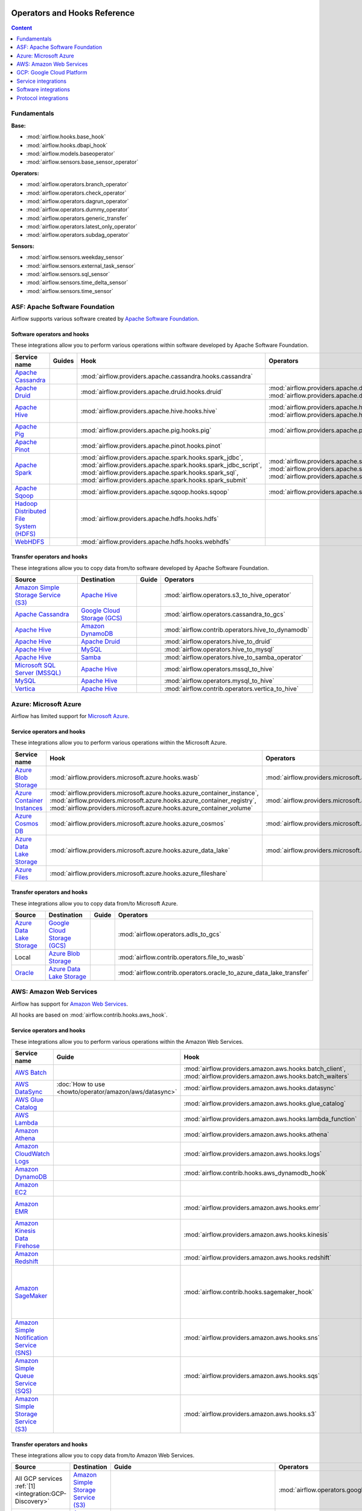  .. Licensed to the Apache Software Foundation (ASF) under one
    or more contributor license agreements.  See the NOTICE file
    distributed with this work for additional information
    regarding copyright ownership.  The ASF licenses this file
    to you under the Apache License, Version 2.0 (the
    "License"); you may not use this file except in compliance
    with the License.  You may obtain a copy of the License at

 ..   http://www.apache.org/licenses/LICENSE-2.0

 .. Unless required by applicable law or agreed to in writing,
    software distributed under the License is distributed on an
    "AS IS" BASIS, WITHOUT WARRANTIES OR CONDITIONS OF ANY
    KIND, either express or implied.  See the License for the
    specific language governing permissions and limitations
    under the License.

Operators and Hooks Reference
=============================

.. contents:: Content
  :local:
  :depth: 1

.. _fundamentals:

Fundamentals
------------

**Base:**

* :mod:`airflow.hooks.base_hook`
* :mod:`airflow.hooks.dbapi_hook`
* :mod:`airflow.models.baseoperator`
* :mod:`airflow.sensors.base_sensor_operator`

**Operators:**

* :mod:`airflow.operators.branch_operator`
* :mod:`airflow.operators.check_operator`
* :mod:`airflow.operators.dagrun_operator`
* :mod:`airflow.operators.dummy_operator`
* :mod:`airflow.operators.generic_transfer`
* :mod:`airflow.operators.latest_only_operator`
* :mod:`airflow.operators.subdag_operator`

**Sensors:**

* :mod:`airflow.sensors.weekday_sensor`
* :mod:`airflow.sensors.external_task_sensor`
* :mod:`airflow.sensors.sql_sensor`
* :mod:`airflow.sensors.time_delta_sensor`
* :mod:`airflow.sensors.time_sensor`


.. _Apache:

ASF: Apache Software Foundation
-------------------------------

Airflow supports various software created by `Apache Software Foundation <https://www.apache.org/foundation/>`__.

Software operators and hooks
''''''''''''''''''''''''''''

These integrations allow you to perform various operations within software developed by Apache Software
Foundation.

.. list-table::
   :header-rows: 1

   * - Service name
     - Guides
     - Hook
     - Operators
     - Sensors

   * - `Apache Cassandra <http://cassandra.apache.org/>`__
     -
     - :mod:`airflow.providers.apache.cassandra.hooks.cassandra`
     -
     - :mod:`airflow.providers.apache.cassandra.sensors.record`,
       :mod:`airflow.providers.apache.cassandra.sensors.table`

   * - `Apache Druid <https://druid.apache.org/>`__
     -
     - :mod:`airflow.providers.apache.druid.hooks.druid`
     - :mod:`airflow.providers.apache.druid.operators.druid`,
       :mod:`airflow.providers.apache.druid.operators.druid_check`
     -

   * - `Apache Hive <https://hive.apache.org/>`__
     -
     - :mod:`airflow.providers.apache.hive.hooks.hive`
     - :mod:`airflow.providers.apache.hive.operators.hive`,
       :mod:`airflow.providers.apache.hive.operators.hive_stats`
     - :mod:`airflow.providers.apache.hive.sensors.named_hive_partition`,
       :mod:`airflow.providers.apache.hive.sensors.hive_partition`,
       :mod:`airflow.providers.apache.hive.sensors.metastore_partition`

   * - `Apache Pig <https://pig.apache.org/>`__
     -
     - :mod:`airflow.providers.apache.pig.hooks.pig`
     - :mod:`airflow.providers.apache.pig.operators.pig`
     -

   * - `Apache Pinot <https://pinot.apache.org/>`__
     -
     - :mod:`airflow.providers.apache.pinot.hooks.pinot`
     -
     -

   * - `Apache Spark <https://spark.apache.org/>`__
     -
     - :mod:`airflow.providers.apache.spark.hooks.spark_jdbc`,
       :mod:`airflow.providers.apache.spark.hooks.spark_jdbc_script`,
       :mod:`airflow.providers.apache.spark.hooks.spark_sql`,
       :mod:`airflow.providers.apache.spark.hooks.spark_submit`
     - :mod:`airflow.providers.apache.spark.operators.spark_jdbc`,
       :mod:`airflow.providers.apache.spark.operators.spark_sql`,
       :mod:`airflow.providers.apache.spark.operators.spark_submit`
     -

   * - `Apache Sqoop <https://sqoop.apache.org/>`__
     -
     - :mod:`airflow.providers.apache.sqoop.hooks.sqoop`
     - :mod:`airflow.providers.apache.sqoop.operators.sqoop`
     -

   * - `Hadoop Distributed File System (HDFS) <https://hadoop.apache.org/docs/r1.2.1/hdfs_design.html>`__
     -
     - :mod:`airflow.providers.apache.hdfs.hooks.hdfs`
     -
     - :mod:`airflow.providers.apache.hdfs.sensors.hdfs`

   * - `WebHDFS <https://hadoop.apache.org/docs/current/hadoop-project-dist/hadoop-hdfs/WebHDFS.html>`__
     -
     - :mod:`airflow.providers.apache.hdfs.hooks.webhdfs`
     -
     - :mod:`airflow.providers.apache.hdfs.sensors.web_hdfs`


Transfer operators and hooks
''''''''''''''''''''''''''''

These integrations allow you to copy data from/to software developed by Apache Software
Foundation.

.. list-table::
   :header-rows: 1

   * - Source
     - Destination
     - Guide
     - Operators

   * - `Amazon Simple Storage Service (S3) <https://aws.amazon.com/s3/>`_
     - `Apache Hive <https://hive.apache.org/>`__
     -
     - :mod:`airflow.operators.s3_to_hive_operator`

   * - `Apache Cassandra <http://cassandra.apache.org/>`__
     - `Google Cloud Storage (GCS) <https://cloud.google.com/gcs/>`__
     -
     - :mod:`airflow.operators.cassandra_to_gcs`

   * - `Apache Hive <https://hive.apache.org/>`__
     - `Amazon DynamoDB <https://aws.amazon.com/dynamodb/>`__
     -
     - :mod:`airflow.contrib.operators.hive_to_dynamodb`

   * - `Apache Hive <https://hive.apache.org/>`__
     - `Apache Druid <https://druid.apache.org/>`__
     -
     - :mod:`airflow.operators.hive_to_druid`

   * - `Apache Hive <https://hive.apache.org/>`__
     - `MySQL <https://www.mysql.com/>`__
     -
     - :mod:`airflow.operators.hive_to_mysql`

   * - `Apache Hive <https://hive.apache.org/>`__
     - `Samba <https://www.samba.org/>`__
     -
     - :mod:`airflow.operators.hive_to_samba_operator`

   * - `Microsoft SQL Server (MSSQL) <https://www.microsoft.com/pl-pl/sql-server/sql-server-downloads>`__
     - `Apache Hive <https://hive.apache.org/>`__
     -
     - :mod:`airflow.operators.mssql_to_hive`

   * - `MySQL <https://www.mysql.com/>`__
     - `Apache Hive <https://hive.apache.org/>`__
     -
     - :mod:`airflow.operators.mysql_to_hive`

   * - `Vertica <https://www.vertica.com/>`__
     - `Apache Hive <https://hive.apache.org/>`__
     -
     - :mod:`airflow.contrib.operators.vertica_to_hive`

.. _Azure:

Azure: Microsoft Azure
----------------------

Airflow has limited support for `Microsoft Azure <https://azure.microsoft.com/>`__.

Service operators and hooks
'''''''''''''''''''''''''''

These integrations allow you to perform various operations within the Microsoft Azure.


.. list-table::
   :header-rows: 1

   * - Service name
     - Hook
     - Operators
     - Sensors

   * - `Azure Blob Storage <https://azure.microsoft.com/en-us/services/storage/blobs/>`__
     - :mod:`airflow.providers.microsoft.azure.hooks.wasb`
     - :mod:`airflow.providers.microsoft.azure.operators.wasb_delete_blob`
     - :mod:`airflow.providers.microsoft.azure.sensors.wasb`

   * - `Azure Container Instances <https://azure.microsoft.com/en-us/services/container-instances/>`__
     - :mod:`airflow.providers.microsoft.azure.hooks.azure_container_instance`,
       :mod:`airflow.providers.microsoft.azure.hooks.azure_container_registry`,
       :mod:`airflow.providers.microsoft.azure.hooks.azure_container_volume`
     - :mod:`airflow.providers.microsoft.azure.operators.azure_container_instances`
     -

   * - `Azure Cosmos DB <https://azure.microsoft.com/en-us/services/cosmos-db/>`__
     - :mod:`airflow.providers.microsoft.azure.hooks.azure_cosmos`
     - :mod:`airflow.providers.microsoft.azure.operators.azure_cosmos`
     - :mod:`airflow.providers.microsoft.azure.sensors.azure_cosmos`

   * - `Azure Data Lake Storage <https://azure.microsoft.com/en-us/services/storage/data-lake-storage/>`__
     - :mod:`airflow.providers.microsoft.azure.hooks.azure_data_lake`
     - :mod:`airflow.providers.microsoft.azure.operators.adls_list`
     -

   * - `Azure Files <https://azure.microsoft.com/en-us/services/storage/files/>`__
     - :mod:`airflow.providers.microsoft.azure.hooks.azure_fileshare`
     -
     -


Transfer operators and hooks
''''''''''''''''''''''''''''

These integrations allow you to copy data from/to Microsoft Azure.

.. list-table::
   :header-rows: 1

   * - Source
     - Destination
     - Guide
     - Operators

   * - `Azure Data Lake Storage <https://azure.microsoft.com/en-us/services/storage/data-lake-storage/>`__
     - `Google Cloud Storage (GCS) <https://cloud.google.com/gcs/>`__
     -
     - :mod:`airflow.operators.adls_to_gcs`

   * - Local
     - `Azure Blob Storage <https://azure.microsoft.com/en-us/services/storage/blobs/>`__
     -
     - :mod:`airflow.contrib.operators.file_to_wasb`

   * - `Oracle <https://www.oracle.com/pl/database/>`__
     - `Azure Data Lake Storage <https://azure.microsoft.com/en-us/services/storage/data-lake-storage/>`__
     -
     - :mod:`airflow.contrib.operators.oracle_to_azure_data_lake_transfer`


.. _AWS:

AWS: Amazon Web Services
------------------------

Airflow has support for `Amazon Web Services <https://aws.amazon.com/>`__.

All hooks are based on :mod:`airflow.contrib.hooks.aws_hook`.

Service operators and hooks
'''''''''''''''''''''''''''

These integrations allow you to perform various operations within the Amazon Web Services.

.. list-table::
   :header-rows: 1

   * - Service name
     - Guide
     - Hook
     - Operators
     - Sensors

   * - `AWS Batch <https://aws.amazon.com/batch/>`__
     -
     - :mod:`airflow.providers.amazon.aws.hooks.batch_client`,
       :mod:`airflow.providers.amazon.aws.hooks.batch_waiters`
     - :mod:`airflow.providers.amazon.aws.operators.batch`
     -

   * - `AWS DataSync <https://aws.amazon.com/datasync/>`__
     - :doc:`How to use <howto/operator/amazon/aws/datasync>`
     - :mod:`airflow.providers.amazon.aws.hooks.datasync`
     - :mod:`airflow.providers.amazon.aws.operators.datasync`
     -

   * - `AWS Glue Catalog <https://aws.amazon.com/glue/>`__
     -
     - :mod:`airflow.providers.amazon.aws.hooks.glue_catalog`
     -
     - :mod:`airflow.contrib.sensors.aws_glue_catalog_partition_sensor`

   * - `AWS Lambda <https://aws.amazon.com/lambda/>`__
     -
     - :mod:`airflow.providers.amazon.aws.hooks.lambda_function`
     -
     -

   * - `Amazon Athena <https://aws.amazon.com/athena/>`__
     -
     - :mod:`airflow.providers.amazon.aws.hooks.athena`
     - :mod:`airflow.providers.amazon.aws.operators.athena`
     - :mod:`airflow.providers.amazon.aws.sensors.athena`

   * - `Amazon CloudWatch Logs <https://aws.amazon.com/cloudwatch/>`__
     -
     - :mod:`airflow.providers.amazon.aws.hooks.logs`
     -
     -

   * - `Amazon DynamoDB <https://aws.amazon.com/dynamodb/>`__
     -
     - :mod:`airflow.contrib.hooks.aws_dynamodb_hook`
     -
     -

   * - `Amazon EC2 <https://aws.amazon.com/ec2/>`__
     -
     -
     - :mod:`airflow.providers.amazon.aws.operators.ecs`
     -

   * - `Amazon EMR <https://aws.amazon.com/emr/>`__
     -
     - :mod:`airflow.providers.amazon.aws.hooks.emr`
     - :mod:`airflow.providers.amazon.aws.operators.emr_add_steps`,
       :mod:`airflow.providers.amazon.aws.operators.emr_create_job_flow`,
       :mod:`airflow.providers.amazon.aws.operators.emr_terminate_job_flow`
     - :mod:`airflow.contrib.sensors.emr_base_sensor`,
       :mod:`airflow.contrib.sensors.emr_job_flow_sensor`,
       :mod:`airflow.contrib.sensors.emr_step_sensor`

   * - `Amazon Kinesis Data Firehose <https://aws.amazon.com/kinesis/data-firehose/>`__
     -
     - :mod:`airflow.providers.amazon.aws.hooks.kinesis`
     -
     -

   * - `Amazon Redshift <https://aws.amazon.com/redshift/>`__
     -
     - :mod:`airflow.providers.amazon.aws.hooks.redshift`
     -
     - :mod:`airflow.providers.amazon.aws.sensors.redshift`

   * - `Amazon SageMaker <https://aws.amazon.com/sagemaker/>`__
     -
     - :mod:`airflow.contrib.hooks.sagemaker_hook`
     - :mod:`airflow.contrib.operators.sagemaker_base_operator`,
       :mod:`airflow.contrib.operators.sagemaker_endpoint_config_operator`,
       :mod:`airflow.contrib.operators.sagemaker_endpoint_operator`,
       :mod:`airflow.contrib.operators.sagemaker_model_operator`,
       :mod:`airflow.contrib.operators.sagemaker_training_operator`,
       :mod:`airflow.contrib.operators.sagemaker_transform_operator`,
       :mod:`airflow.contrib.operators.sagemaker_tuning_operator`
     - :mod:`airflow.contrib.sensors.sagemaker_base_sensor`,
       :mod:`airflow.contrib.sensors.sagemaker_endpoint_sensor`,
       :mod:`airflow.contrib.sensors.sagemaker_training_sensor`,
       :mod:`airflow.contrib.sensors.sagemaker_transform_sensor`,
       :mod:`airflow.contrib.sensors.sagemaker_tuning_sensor`

   * - `Amazon Simple Notification Service (SNS) <https://aws.amazon.com/sns/>`__
     -
     - :mod:`airflow.providers.amazon.aws.hooks.sns`
     - :mod:`airflow.providers.amazon.aws.operators.sns`
     -

   * - `Amazon Simple Queue Service (SQS) <https://aws.amazon.com/sns/>`__
     -
     - :mod:`airflow.providers.amazon.aws.hooks.sqs`
     - :mod:`airflow.providers.amazon.aws.operators.sqs`
     - :mod:`airflow.providers.amazon.aws.sensors.sqs`

   * - `Amazon Simple Storage Service (S3) <https://aws.amazon.com/s3/>`__
     -
     - :mod:`airflow.providers.amazon.aws.hooks.s3`
     - :mod:`airflow.operators.s3_file_transform_operator`,
       :mod:`airflow.providers.amazon.aws.operators.s3_copy_object`,
       :mod:`airflow.providers.amazon.aws.operators.s3_delete_objects`,
       :mod:`airflow.contrib.operators.s3_list_operator`
     - :mod:`airflow.sensors.s3_key_sensor`,
       :mod:`airflow.sensors.s3_prefix_sensor`

Transfer operators and hooks
''''''''''''''''''''''''''''

These integrations allow you to copy data from/to Amazon Web Services.

.. list-table::
   :header-rows: 1

   * - Source
     - Destination
     - Guide
     - Operators

   * -
       .. _integration:AWS-Discovery-ref:

       All GCP services :ref:`[1] <integration:GCP-Discovery>`
     - `Amazon Simple Storage Service (S3) <https://aws.amazon.com/s3/>`__
     -
     - :mod:`airflow.operators.google_api_to_s3_transfer`

   * - `Amazon DataSync <https://aws.amazon.com/datasync/>`__
     - `Amazon Simple Storage Service (S3) <https://aws.amazon.com/s3/>`_
     - :doc:`How to use <howto/operator/amazon/aws/datasync>`
     - :mod:`airflow.providers.amazon.aws.operators.datasync`

   * - `Amazon DynamoDB <https://aws.amazon.com/dynamodb/>`__
     - `Amazon Simple Storage Service (S3) <https://aws.amazon.com/s3/>`_
     -
     - :mod:`airflow.contrib.operators.dynamodb_to_s3`

   * - `Amazon Redshift <https://aws.amazon.com/redshift/>`__
     - `Amazon Simple Storage Service (S3) <https://aws.amazon.com/s3/>`_
     -
     - :mod:`airflow.operators.redshift_to_s3_operator`

   * - `Amazon Simple Storage Service (S3) <https://aws.amazon.com/s3/>`_
     - `Amazon Redshift <https://aws.amazon.com/redshift/>`__
     -
     - :mod:`airflow.operators.s3_to_redshift_operator`

   * - `Amazon Simple Storage Service (S3) <https://aws.amazon.com/s3/>`_
     - `Apache Hive <https://hive.apache.org/>`__
     -
     - :mod:`airflow.operators.s3_to_hive_operator`

   * - `Amazon Simple Storage Service (S3) <https://aws.amazon.com/s3/>`__
     - `Google Cloud Storage (GCS) <https://cloud.google.com/gcs/>`__
     - :doc:`How to use <howto/operator/gcp/cloud_storage_transfer_service>`
     - :mod:`airflow.contrib.operators.s3_to_gcs_operator`,
       :mod:`airflow.gcp.operators.cloud_storage_transfer_service`

   * - `Amazon Simple Storage Service (S3) <https://aws.amazon.com/s3/>`_
     - `SSH File Transfer Protocol (SFTP) <https://tools.ietf.org/wg/secsh/draft-ietf-secsh-filexfer/>`__
     -
     - :mod:`airflow.contrib.operators.s3_to_sftp_operator`

   * - `Apache Hive <https://hive.apache.org/>`__
     - `Amazon DynamoDB <https://aws.amazon.com/dynamodb/>`__
     -
     - :mod:`airflow.contrib.operators.hive_to_dynamodb`

   * - `Google Cloud Storage (GCS) <https://cloud.google.com/gcs/>`__
     - `Amazon Simple Storage Service (S3) <https://aws.amazon.com/s3/>`__
     -
     - :mod:`airflow.operators.gcs_to_s3`

   * - `Internet Message Access Protocol (IMAP) <https://tools.ietf.org/html/rfc3501>`__
     - `Amazon Simple Storage Service (S3) <https://aws.amazon.com/s3/>`__
     -
     - :mod:`airflow.contrib.operators.imap_attachment_to_s3_operator`

   * - `MongoDB <https://www.mongodb.com/what-is-mongodb>`__
     - `Amazon Simple Storage Service (S3) <https://aws.amazon.com/s3/>`__
     -
     - :mod:`airflow.contrib.operators.mongo_to_s3`

   * - `SSH File Transfer Protocol (SFTP) <https://tools.ietf.org/wg/secsh/draft-ietf-secsh-filexfer/>`__
     - `Amazon Simple Storage Service (S3) <https://aws.amazon.com/s3/>`_
     -
     - :mod:`airflow.contrib.operators.sftp_to_s3_operator`

:ref:`[1] <integration:AWS-Discovery-ref>` Those discovery-based operators use
:class:`airflow.gcp.hooks.discovery_api.GoogleDiscoveryApiHook` to communicate with Google
Services via the `Google API Python Client <https://github.com/googleapis/google-api-python-client>`__.
Please note that this library is in maintenance mode hence it won't fully support GCP in the future.
Therefore it is recommended that you use the custom GCP Service Operators for working with the Google
Cloud Platform.

.. _GCP:

GCP: Google Cloud Platform
--------------------------

Airflow has extensive support for the `Google Cloud Platform <https://cloud.google.com/>`__.

See the :doc:`GCP connection type <howto/connection/gcp>` documentation to
configure connections to GCP.

All hooks are based on :class:`airflow.gcp.hooks.base.GoogleCloudBaseHook`.

.. note::
    You can learn how to use GCP integrations by analyzing the
    `source code <https://github.com/apache/airflow/tree/master/airflow/gcp/example_dags/>`_ of the particular example DAGs.

Service operators and hooks
'''''''''''''''''''''''''''

These integrations allow you to perform various operations within the Google Cloud Platform.

..
  PLEASE KEEP THE ALPHABETICAL ORDER OF THE LIST BELOW, BUT OMIT THE "Cloud" PREFIX

.. list-table::
   :header-rows: 1

   * - Service name
     - Guide
     - Hook
     - Operators
     - Sensors

   * - `AutoML <https://cloud.google.com/automl/>`__
     - :doc:`How to use <howto/operator/gcp/automl>`
     - :mod:`airflow.gcp.hooks.automl`
     - :mod:`airflow.gcp.operators.automl`
     -

   * - `BigQuery <https://cloud.google.com/bigquery/>`__
     -
     - :mod:`airflow.gcp.hooks.bigquery`
     - :mod:`airflow.gcp.operators.bigquery`
     - :mod:`airflow.gcp.sensors.bigquery`

   * - `BigQuery Data Transfer Service <https://cloud.google.com/bigquery/transfer/>`__
     - :doc:`How to use <howto/operator/gcp/bigquery_dts>`
     - :mod:`airflow.gcp.hooks.bigquery_dts`
     - :mod:`airflow.gcp.operators.bigquery_dts`
     - :mod:`airflow.gcp.sensors.bigquery_dts`

   * - `Bigtable <https://cloud.google.com/bigtable/>`__
     - :doc:`How to use <howto/operator/gcp/bigtable>`
     - :mod:`airflow.gcp.hooks.bigtable`
     - :mod:`airflow.gcp.operators.bigtable`
     - :mod:`airflow.gcp.sensors.bigtable`

   * - `Cloud Build <https://cloud.google.com/cloud-build/>`__
     - :doc:`How to use <howto/operator/gcp/cloud_build>`
     - :mod:`airflow.gcp.hooks.cloud_build`
     - :mod:`airflow.gcp.operators.cloud_build`
     -

   * - `Compute Engine <https://cloud.google.com/compute/>`__
     - :doc:`How to use <howto/operator/gcp/compute>`
     - :mod:`airflow.gcp.hooks.compute`
     - :mod:`airflow.gcp.operators.compute`
     -

   * - `Cloud Data Loss Prevention (DLP) <https://cloud.google.com/dlp/>`__
     -
     - :mod:`airflow.gcp.hooks.dlp`
     - :mod:`airflow.gcp.operators.dlp`
     -

   * - `Dataflow <https://cloud.google.com/dataflow/>`__
     -
     - :mod:`airflow.gcp.hooks.dataflow`
     - :mod:`airflow.gcp.operators.dataflow`
     -

   * - `Dataproc <https://cloud.google.com/dataproc/>`__
     -
     - :mod:`airflow.providers.google.cloud.hooks.dataproc`
     - :mod:`airflow.providers.google.cloud.operators.dataproc`
     -

   * - `Datastore <https://cloud.google.com/datastore/>`__
     -
     - :mod:`airflow.gcp.hooks.datastore`
     - :mod:`airflow.gcp.operators.datastore`
     -

   * - `Cloud Functions <https://cloud.google.com/functions/>`__
     - :doc:`How to use <howto/operator/gcp/functions>`
     - :mod:`airflow.gcp.hooks.functions`
     - :mod:`airflow.gcp.operators.functions`
     -

   * - `Cloud Key Management Service (KMS) <https://cloud.google.com/kms/>`__
     -
     - :mod:`airflow.gcp.hooks.kms`
     -
     -

   * - `Kubernetes Engine <https://cloud.google.com/kubernetes_engine/>`__
     -
     - :mod:`airflow.gcp.hooks.kubernetes_engine`
     - :mod:`airflow.gcp.operators.kubernetes_engine`
     -

   * - `Machine Learning Engine <https://cloud.google.com/ml-engine/>`__
     -
     - :mod:`airflow.gcp.hooks.mlengine`
     - :mod:`airflow.gcp.operators.mlengine`
     -

   * - `Cloud Memorystore <https://cloud.google.com/memorystore/>`__
     - :doc:`How to use <howto/operator/gcp/cloud_memorystore>`
     - :mod:`airflow.gcp.hooks.cloud_memorystore`
     - :mod:`airflow.gcp.operators.cloud_memorystore`
     -

   * - `Natural Language <https://cloud.google.com/natural-language/>`__
     - :doc:`How to use <howto/operator/gcp/natural_language>`
     - :mod:`airflow.providers.google.cloud.hooks.natural_language`
     - :mod:`airflow.providers.google.cloud.operators.natural_language`
     -

   * - `Cloud Pub/Sub <https://cloud.google.com/pubsub/>`__
     - :doc:`How to use <howto/operator/gcp/pubsub>`
     - :mod:`airflow.providers.google.cloud.hooks.pubsub`
     - :mod:`airflow.providers.google.cloud.operators.pubsub`
     - :mod:`airflow.providers.google.cloud.sensors.pubsub`

   * - `Cloud Spanner <https://cloud.google.com/spanner/>`__
     - :doc:`How to use <howto/operator/gcp/spanner>`
     - :mod:`airflow.gcp.hooks.spanner`
     - :mod:`airflow.gcp.operators.spanner`
     -

   * - `Cloud Speech-to-Text <https://cloud.google.com/speech-to-text/>`__
     - :doc:`How to use <howto/operator/gcp/speech>`
     - :mod:`airflow.gcp.hooks.speech_to_text`
     - :mod:`airflow.gcp.operators.speech_to_text`
     -

   * - `Cloud SQL <https://cloud.google.com/sql/>`__
     - :doc:`How to use <howto/operator/gcp/sql>`
     - :mod:`airflow.gcp.hooks.cloud_sql`
     - :mod:`airflow.gcp.operators.cloud_sql`
     -

   * - `Cloud Storage (GCS) <https://cloud.google.com/gcs/>`__
     - :doc:`How to use <howto/operator/gcp/gcs>`
     - :mod:`airflow.gcp.hooks.gcs`
     - :mod:`airflow.gcp.operators.gcs`
     - :mod:`airflow.gcp.sensors.gcs`

   * - `Storage Transfer Service <https://cloud.google.com/storage/transfer/>`__
     - :doc:`How to use <howto/operator/gcp/cloud_storage_transfer_service>`
     - :mod:`airflow.gcp.hooks.cloud_storage_transfer_service`
     - :mod:`airflow.gcp.operators.cloud_storage_transfer_service`
     - :mod:`airflow.gcp.sensors.cloud_storage_transfer_service`

   * - `Cloud Tasks <https://cloud.google.com/tasks/>`__
     -
     - :mod:`airflow.gcp.hooks.tasks`
     - :mod:`airflow.gcp.operators.tasks`
     -

   * - `Cloud Text-to-Speech <https://cloud.google.com/text-to-speech/>`__
     - :doc:`How to use <howto/operator/gcp/speech>`
     - :mod:`airflow.gcp.hooks.text_to_speech`
     - :mod:`airflow.gcp.operators.text_to_speech`
     -

   * - `Cloud Translation <https://cloud.google.com/translate/>`__
     - :doc:`How to use <howto/operator/gcp/translate>`
     - :mod:`airflow.gcp.hooks.translate`
     - :mod:`airflow.gcp.operators.translate`
     -

   * - `Cloud Video Intelligence <https://cloud.google.com/video_intelligence/>`__
     - :doc:`How to use <howto/operator/gcp/video_intelligence>`
     - :mod:`airflow.gcp.hooks.video_intelligence`
     - :mod:`airflow.gcp.operators.video_intelligence`
     -

   * - `Cloud Vision <https://cloud.google.com/vision/>`__
     - :doc:`How to use <howto/operator/gcp/vision>`
     - :mod:`airflow.providers.google.cloud.hooks.vision`
     - :mod:`airflow.providers.google.cloud.operators.vision`
     -


Transfer operators and hooks
''''''''''''''''''''''''''''

These integrations allow you to copy data from/to Google Cloud Platform.

.. list-table::
   :header-rows: 1

   * - Source
     - Destination
     - Guide
     - Operators

   * -
       .. _integration:GCP-Discovery-ref:

       All services :ref:`[1] <integration:GCP-Discovery>`
     - `Amazon Simple Storage Service (S3) <https://aws.amazon.com/s3/>`__
     -
     - :mod:`airflow.operators.google_api_to_s3_transfer`

   * - `Amazon Simple Storage Service (S3) <https://aws.amazon.com/s3/>`__
     - `Google Cloud Storage (GCS) <https://cloud.google.com/gcs/>`__
     - :doc:`How to use <howto/operator/gcp/cloud_storage_transfer_service>`
     - :mod:`airflow.contrib.operators.s3_to_gcs_operator`,
       :mod:`airflow.gcp.operators.cloud_storage_transfer_service`

   * - `Apache Cassandra <http://cassandra.apache.org/>`__
     - `Google Cloud Storage (GCS) <https://cloud.google.com/gcs/>`__
     -
     - :mod:`airflow.operators.cassandra_to_gcs`

   * - `Azure Data Lake Storage <https://azure.microsoft.com/pl-pl/services/storage/data-lake-storage/>`__
     - `Google Cloud Storage (GCS) <https://cloud.google.com/gcs/>`__
     -
     - :mod:`airflow.operators.adls_to_gcs`

   * - `Google BigQuery <https://cloud.google.com/bigquery/>`__
     - `MySQL <https://www.mysql.com/>`__
     -
     - :mod:`airflow.operators.bigquery_to_mysql`

   * - `Google BigQuery <https://cloud.google.com/bigquery/>`__
     - `Cloud Storage (GCS) <https://cloud.google.com/gcs/>`__
     -
     - :mod:`airflow.operators.bigquery_to_gcs`

   * - `Google BigQuery <https://cloud.google.com/bigquery/>`__
     - `Google BigQuery <https://cloud.google.com/bigquery/>`__
     -
     - :mod:`airflow.operators.bigquery_to_bigquery`

   * - `Google Cloud Storage (GCS) <https://cloud.google.com/gcs/>`__
     - `Amazon Simple Storage Service (S3) <https://aws.amazon.com/s3/>`__
     -
     - :mod:`airflow.operators.gcs_to_s3`

   * - `Google Cloud Storage (GCS) <https://cloud.google.com/gcs/>`__
     - `Google BigQuery <https://cloud.google.com/bigquery/>`__
     -
     - :mod:`airflow.operators.gcs_to_bq`

   * - `Google Cloud Storage (GCS) <https://cloud.google.com/gcs/>`__
     - `Google Cloud Storage (GCS) <https://cloud.google.com/gcs/>`__
     - :doc:`How to use <howto/operator/gcp/gcs_to_gcs>`,
       :doc:`How to use <howto/operator/gcp/cloud_storage_transfer_service>`
     - :mod:`airflow.operators.gcs_to_gcs`,
       :mod:`airflow.gcp.operators.cloud_storage_transfer_service`

   * - `Google Cloud Storage (GCS) <https://cloud.google.com/gcs/>`__
     - `Google Drive <https://www.google.com/drive/>`__
     -
     - :mod:`airflow.contrib.operators.gcs_to_gdrive_operator`

   * - `Google Cloud Storage (GCS) <https://cloud.google.com/gcs/>`__
     - SFTP
     - :doc:`How to use <howto/operator/gcp/gcs_to_sftp>`
     - :mod:`airflow.operators.gcs_to_sftp`

   * - Local
     - `Google Cloud Storage (GCS) <https://cloud.google.com/gcs/>`__
     -
     - :mod:`airflow.operators.local_to_gcs`

   * - `Microsoft SQL Server (MSSQL) <https://www.microsoft.com/pl-pl/sql-server/sql-server-downloads>`__
     - `Google Cloud Storage (GCS) <https://cloud.google.com/gcs/>`__
     -
     - :mod:`airflow.operators.mssql_to_gcs`

   * - `MySQL <https://www.mysql.com/>`__
     - `Google Cloud Storage (GCS) <https://cloud.google.com/gcs/>`__
     -
     - :mod:`airflow.operators.mysql_to_gcs`

   * - `PostgresSQL <https://www.postgresql.org/>`__
     - `Google Cloud Storage (GCS) <https://cloud.google.com/gcs/>`__
     -
     - :mod:`airflow.operators.postgres_to_gcs`

   * - SFTP
     - `Google Cloud Storage (GCS) <https://cloud.google.com/gcs/>`__
     - :doc:`How to use <howto/operator/gcp/sftp_to_gcs>`
     - :mod:`airflow.providers.google.cloud.operators.sftp_to_gcs`

   * - SQL
     - `Cloud Storage (GCS) <https://cloud.google.com/gcs/>`__
     -
     - :mod:`airflow.operators.sql_to_gcs`


.. _integration:GCP-Discovery:

:ref:`[1] <integration:GCP-Discovery-ref>` Those discovery-based operators use
:class:`airflow.gcp.hooks.discovery_api.GoogleDiscoveryApiHook` to communicate with Google
Services via the `Google API Python Client <https://github.com/googleapis/google-api-python-client>`__.
Please note that this library is in maintenance mode hence it won't fully support GCP in the future.
Therefore it is recommended that you use the custom GCP Service Operators for working with the Google
Cloud Platform.

Other operators and hooks
'''''''''''''''''''''''''

.. list-table::
   :header-rows: 1

   * - Guide
     - Operators
     - Hooks

   * - :doc:`How to use <howto/operator/gcp/translate-speech>`
     - :mod:`airflow.gcp.operators.translate_speech`
     -

   * -
     -
     - :mod:`airflow.gcp.hooks.discovery_api`

.. _service:

Service integrations
--------------------

Service operators and hooks
'''''''''''''''''''''''''''

These integrations allow you to perform various operations within various services.

.. list-table::
   :header-rows: 1

   * - Service name
     - Guide
     - Hook
     - Operators
     - Sensors

   * - `Atlassian Jira <https://www.atlassian.com/pl/software/jira>`__
     -
     - :mod:`airflow.contrib.hooks.jira_hook`
     - :mod:`airflow.contrib.operators.jira_operator`
     - :mod:`airflow.contrib.sensors.jira_sensor`

   * - `Databricks <https://databricks.com/>`__
     -
     - :mod:`airflow.contrib.hooks.databricks_hook`
     - :mod:`airflow.contrib.operators.databricks_operator`
     -

   * - `Datadog <https://www.datadoghq.com/>`__
     -
     - :mod:`airflow.contrib.hooks.datadog_hook`
     -
     - :mod:`airflow.contrib.sensors.datadog_sensor`

   * - `Pagerduty <https://www.pagerduty.com/>`__
     -
     - :mod:`airflow.contrib.hooks.pagerduty_hook`
     -
     -

   * - `Dingding <https://oapi.dingtalk.com>`__
     - :doc:`How to use <howto/operator/dingding>`
     - :mod:`airflow.contrib.hooks.dingding_hook`
     - :mod:`airflow.contrib.operators.dingding_operator`
     -

   * - `Discord <https://discordapp.com>`__
     -
     - :mod:`airflow.contrib.hooks.discord_webhook_hook`
     - :mod:`airflow.contrib.operators.discord_webhook_operator`
     -

   * - `Google Campaign Manager <https://developers.google.com/doubleclick-advertisers>`__
     - :doc:`How to use <howto/operator/gcp/campaign_manager>`
     - :mod:`airflow.providers.google.marketing_platform.hooks.campaign_manager`
     - :mod:`airflow.providers.google.marketing_platform.operators.campaign_manager`
     - :mod:`airflow.providers.google.marketing_platform.sensors.campaign_manager`

   * - `Google Display&Video 360 <https://marketingplatform.google.com/about/display-video-360/>`__
     - :doc:`How to use <howto/operator/gcp/display_video>`
     - :mod:`airflow.providers.google.marketing_platform.hooks.display_video`
     - :mod:`airflow.providers.google.marketing_platform.operators.display_video`
     - :mod:`airflow.providers.google.marketing_platform.sensors.display_video`

   * - `Google Drive <https://www.google.com/drive/>`__
     -
     - :mod:`airflow.contrib.hooks.gdrive_hook`
     -
     -

   * - `Google Search Ads 360 <https://marketingplatform.google.com/about/search-ads-360/>`__
     - :doc:`How to use <howto/operator/gcp/search_ads>`
     - :mod:`airflow.providers.google.marketing_platform.hooks.search_ads`
     - :mod:`airflow.providers.google.marketing_platform.operators.search_ads`
     - :mod:`airflow.providers.google.marketing_platform.sensors.search_ads`

   * - `Google Spreadsheet <https://www.google.com/intl/en/sheets/about/>`__
     -
     - :mod:`airflow.gcp.hooks.gsheets`
     -
     -

   * - `IBM Cloudant <https://www.ibm.com/cloud/cloudant>`__
     -
     - :mod:`airflow.contrib.hooks.cloudant_hook`
     -
     -

   * - `Jenkins <https://jenkins.io/>`__
     -
     - :mod:`airflow.contrib.hooks.jenkins_hook`
     - :mod:`airflow.contrib.operators.jenkins_job_trigger_operator`
     -

   * - `Opsgenie <https://www.opsgenie.com/>`__
     -
     - :mod:`airflow.contrib.hooks.opsgenie_alert_hook`
     - :mod:`airflow.contrib.operators.opsgenie_alert_operator`
     -

   * - `Qubole <https://www.qubole.com/>`__
     -
     - :mod:`airflow.contrib.hooks.qubole_hook`,
       :mod:`airflow.contrib.hooks.qubole_check_hook`
     - :mod:`airflow.contrib.operators.qubole_operator`,
       :mod:`airflow.contrib.operators.qubole_check_operator`
     - :mod:`airflow.contrib.sensors.qubole_sensor`

   * - `Salesforce <https://www.salesforce.com/>`__
     -
     - :mod:`airflow.contrib.hooks.salesforce_hook`
     -
     -

   * - `Segment <https://oapi.dingtalk.com>`__
     -
     - :mod:`airflow.contrib.hooks.segment_hook`
     - :mod:`airflow.contrib.operators.segment_track_event_operator`
     -

   * - `Slack <https://slack.com/>`__
     -
     - :mod:`airflow.hooks.slack_hook`,
       :mod:`airflow.contrib.hooks.slack_webhook_hook`
     - :mod:`airflow.operators.slack_operator`,
       :mod:`airflow.contrib.operators.slack_webhook_operator`
     -

   * - `Snowflake <https://www.snowflake.com/>`__
     -
     - :mod:`airflow.contrib.hooks.snowflake_hook`
     - :mod:`airflow.contrib.operators.snowflake_operator`
     -

   * - `Vertica <https://www.vertica.com/>`__
     -
     - :mod:`airflow.contrib.hooks.vertica_hook`
     - :mod:`airflow.contrib.operators.vertica_operator`
     -

   * - `Zendesk <https://www.zendesk.com/>`__
     -
     - :mod:`airflow.hooks.zendesk_hook`
     -
     -

Transfer operators and hooks
''''''''''''''''''''''''''''

These integrations allow you to perform various operations within various services.

.. list-table::
   :header-rows: 1

   * - Source
     - Destination
     - Guide
     - Operators

   * - `Google Cloud Storage (GCS) <https://cloud.google.com/gcs/>`__
     - `Google Drive <https://www.google.com/drive/>`__
     -
     - :mod:`airflow.contrib.operators.gcs_to_gdrive_operator`

   * - `Vertica <https://www.vertica.com/>`__
     - `Apache Hive <https://hive.apache.org/>`__
     -
     - :mod:`airflow.contrib.operators.vertica_to_hive`

   * - `Vertica <https://www.vertica.com/>`__
     - `MySQL <https://www.mysql.com/>`__
     -
     - :mod:`airflow.contrib.operators.vertica_to_mysql`

.. _software:

Software integrations
---------------------

Software operators and hooks
''''''''''''''''''''''''''''

These integrations allow you to perform various operations using various software.

.. list-table::
   :header-rows: 1

   * - Service name
     - Guide
     - Hook
     - Operators
     - Sensors

   * - `Celery <http://www.celeryproject.org/>`__
     -
     -
     -
     - :mod:`airflow.contrib.sensors.celery_queue_sensor`

   * - `Docker <https://docs.docker.com/install/>`__
     -
     - :mod:`airflow.hooks.docker_hook`
     - :mod:`airflow.operators.docker_operator`,
       :mod:`airflow.contrib.operators.docker_swarm_operator`
     -

   * - `GNU Bash <https://www.gnu.org/software/bash/>`__
     - :doc:`How to use <howto/operator/bash>`
     -
     - :mod:`airflow.operators.bash_operator`
     - :mod:`airflow.contrib.sensors.bash_sensor`

   * - `Kubernetes <https://kubernetes.io/>`__
     - :doc:`How to use <howto/operator/kubernetes>`
     -
     - :mod:`airflow.contrib.operators.kubernetes_pod_operator`
     -

   * - `Microsoft SQL Server (MSSQL) <https://www.microsoft.com/pl-pl/sql-server/sql-server-downloads>`__
     -
     - :mod:`airflow.hooks.mssql_hook`
     - :mod:`airflow.operators.mssql_operator`
     -

   * - `MongoDB <https://www.mongodb.com/what-is-mongodb>`__
     -
     - :mod:`airflow.contrib.hooks.mongo_hook`
     -
     - :mod:`airflow.contrib.sensors.mongo_sensor`


   * - `MySQL <https://www.mysql.com/products/>`__
     -
     - :mod:`airflow.hooks.mysql_hook`
     - :mod:`airflow.operators.mysql_operator`
     -

   * - `OpenFaaS <https://www.openfaas.com/>`__
     -
     - :mod:`airflow.contrib.hooks.openfaas_hook`
     -
     -

   * - `Oracle <https://www.oracle.com/pl/database/>`__
     -
     - :mod:`airflow.hooks.oracle_hook`
     - :mod:`airflow.operators.oracle_operator`
     -

   * - `Papermill <https://github.com/nteract/papermill>`__
     - :doc:`How to use <howto/operator/papermill>`
     -
     - :mod:`airflow.operators.papermill_operator`
     -

   * - `PostgresSQL <https://www.postgresql.org/>`__
     -
     - :mod:`airflow.hooks.postgres_hook`
     - :mod:`airflow.operators.postgres_operator`
     -

   * - `Presto <http://prestodb.github.io/>`__
     -
     - :mod:`airflow.hooks.presto_hook`
     - :mod:`airflow.operators.presto_check_operator`
     -

   * - `Python <https://www.python.org>`__
     -
     -
     - :mod:`airflow.operators.python_operator`
     - :mod:`airflow.contrib.sensors.python_sensor`

   * - `Redis <https://redis.io/>`__
     -
     - :mod:`airflow.contrib.hooks.redis_hook`
     - :mod:`airflow.contrib.operators.redis_publish_operator`
     - :mod:`airflow.contrib.sensors.redis_pub_sub_sensor`,
       :mod:`airflow.contrib.sensors.redis_key_sensor`

   * - `Samba <https://www.samba.org/>`__
     -
     - :mod:`airflow.hooks.samba_hook`
     -
     -

   * - `SQLite <https://www.sqlite.org/index.html>`__
     -
     - :mod:`airflow.hooks.sqlite_hook`
     - :mod:`airflow.operators.sqlite_operator`
     -


Transfer operators and hooks
''''''''''''''''''''''''''''

These integrations allow you to copy data.

.. list-table::
   :header-rows: 1

   * - Source
     - Destination
     - Guide
     - Operators

   * - `Apache Hive <https://hive.apache.org/>`__
     - `Samba <https://www.samba.org/>`__
     -
     - :mod:`airflow.operators.hive_to_samba_operator`

   * - `BigQuery <https://cloud.google.com/bigquery/>`__
     - `MySQL <https://www.mysql.com/>`__
     -
     - :mod:`airflow.operators.bigquery_to_mysql`

   * - `Microsoft SQL Server (MSSQL) <https://www.microsoft.com/pl-pl/sql-server/sql-server-downloads>`__
     - `Apache Hive <https://hive.apache.org/>`__
     -
     - :mod:`airflow.operators.mssql_to_hive`

   * - `Microsoft SQL Server (MSSQL) <https://www.microsoft.com/pl-pl/sql-server/sql-server-downloads>`__
     - `Google Cloud Storage (GCS) <https://cloud.google.com/gcs/>`__
     -
     - :mod:`airflow.operators.mssql_to_gcs`

   * - `MongoDB <https://www.mongodb.com/what-is-mongodb>`__
     - `Amazon Simple Storage Service (S3) <https://aws.amazon.com/s3/>`__
     -
     - :mod:`airflow.contrib.operators.mongo_to_s3`

   * - `MySQL <https://www.mysql.com/>`__
     - `Apache Hive <https://hive.apache.org/>`__
     -
     - :mod:`airflow.operators.mysql_to_hive`

   * - `MySQL <https://www.mysql.com/>`__
     - `Google Cloud Storage (GCS) <https://cloud.google.com/gcs/>`__
     -
     - :mod:`airflow.operators.mysql_to_gcs`

   * - `Oracle <https://www.oracle.com/pl/database/>`__
     - `Azure Data Lake Storage <https://azure.microsoft.com/en-us/services/storage/data-lake-storage/>`__
     -
     - :mod:`airflow.contrib.operators.oracle_to_azure_data_lake_transfer`

   * - `Oracle <https://www.oracle.com/pl/database/>`__
     - `Oracle <https://www.oracle.com/pl/database/>`__
     -
     - :mod:`airflow.contrib.operators.oracle_to_oracle_transfer`

   * - `PostgresSQL <https://www.postgresql.org/>`__
     - `Google Cloud Storage (GCS) <https://cloud.google.com/gcs/>`__
     -
     - :mod:`airflow.operators.postgres_to_gcs`

   * - `Presto <https://prestodb.github.io/>`__
     - `MySQL <https://www.mysql.com/>`__
     -
     - :mod:`airflow.operators.presto_to_mysql`

   * - SQL
     - `Cloud Storage (GCS) <https://cloud.google.com/gcs/>`__
     -
     - :mod:`airflow.operators.sql_to_gcs`

   * - `Vertica <https://www.vertica.com/>`__
     - `Apache Hive <https://hive.apache.org/>`__
     -
     - :mod:`airflow.contrib.operators.vertica_to_hive`

   * - `Vertica <https://www.vertica.com/>`__
     - `MySQL <https://www.mysql.com/>`__
     -
     - :mod:`airflow.contrib.operators.vertica_to_mysql`

.. _protocol:

Protocol integrations
---------------------

Protocol operators and hooks
''''''''''''''''''''''''''''

These integrations allow you to perform various operations within various services using standardized
communication protocols or interface.

.. list-table::
   :header-rows: 1

   * - Service name
     - Guide
     - Hook
     - Operators
     - Sensors

   * - `File Transfer Protocol (FTP) <https://tools.ietf.org/html/rfc114>`__
     -
     - :mod:`airflow.contrib.hooks.ftp_hook`
     -
     - :mod:`airflow.contrib.sensors.ftp_sensor`

   * - Filesystem
     -
     - :mod:`airflow.hooks.filesystem`
     -
     - :mod:`airflow.sensors.filesystem`

   * - `Hypertext Transfer Protocol (HTTP) <https://www.w3.org/Protocols/>`__
     -
     - :mod:`airflow.hooks.http_hook`
     - :mod:`airflow.operators.http_operator`
     - :mod:`airflow.sensors.http_sensor`

   * - `Internet Message Access Protocol (IMAP) <https://tools.ietf.org/html/rfc3501>`__
     -
     - :mod:`airflow.contrib.hooks.imap_hook`
     -
     - :mod:`airflow.contrib.sensors.imap_attachment_sensor`

   * - `Java Database Connectivity (JDBC) <https://docs.oracle.com/javase/8/docs/technotes/guides/jdbc/>`__
     -
     - :mod:`airflow.hooks.jdbc_hook`
     - :mod:`airflow.operators.jdbc_operator`
     -

   * - `SSH File Transfer Protocol (SFTP) <https://tools.ietf.org/wg/secsh/draft-ietf-secsh-filexfer/>`__
     -
     - :mod:`airflow.providers.sftp.hooks.sftp_hook`
     - :mod:`airflow.providers.sftp.operators.sftp_operator`
     - :mod:`airflow.providers.sftp.sensors.sftp_sensor`

   * - `Secure Shell (SSH) <https://tools.ietf.org/html/rfc4251>`__
     -
     - :mod:`airflow.contrib.hooks.ssh_hook`
     - :mod:`airflow.contrib.operators.ssh_operator`
     -

   * - `Simple Mail Transfer Protocol (SMTP) <https://tools.ietf.org/html/rfc821>`__
     -
     -
     - :mod:`airflow.operators.email_operator`
     -

   * - `Windows Remote Management (WinRM) <https://docs.microsoft.com/en-gb/windows/win32/winrm/portal>`__
     -
     - :mod:`airflow.contrib.hooks.winrm_hook`
     - :mod:`airflow.contrib.operators.winrm_operator`
     -

   * - `gRPC <https://grpc.io/>`__
     -
     - :mod:`airflow.contrib.hooks.grpc_hook`
     - :mod:`airflow.contrib.operators.grpc_operator`
     -

Transfer operators and hooks
''''''''''''''''''''''''''''

These integrations allow you to copy data.

.. list-table::
   :header-rows: 1

   * - Source
     - Destination
     - Guide
     - Operators

   * - `Amazon Simple Storage Service (S3) <https://aws.amazon.com/s3/>`_
     - `SSH File Transfer Protocol (SFTP) <https://tools.ietf.org/wg/secsh/draft-ietf-secsh-filexfer/>`__
     -
     - :mod:`airflow.contrib.operators.s3_to_sftp_operator`

   * - Filesystem
     - `Azure Blob Storage <https://azure.microsoft.com/en-us/services/storage/blobs/>`__
     -
     - :mod:`airflow.contrib.operators.file_to_wasb`

   * - Filesystem
     - `Google Cloud Storage (GCS) <https://cloud.google.com/gcs/>`__
     -
     - :mod:`airflow.operators.local_to_gcs`

   * - `Internet Message Access Protocol (IMAP) <https://tools.ietf.org/html/rfc3501>`__
     - `Amazon Simple Storage Service (S3) <https://aws.amazon.com/s3/>`__
     -
     - :mod:`airflow.contrib.operators.imap_attachment_to_s3_operator`

   * - `SSH File Transfer Protocol (SFTP) <https://tools.ietf.org/wg/secsh/draft-ietf-secsh-filexfer/>`__
     - `Amazon Simple Storage Service (S3) <https://aws.amazon.com/s3/>`_
     -
     - :mod:`airflow.contrib.operators.sftp_to_s3_operator`
